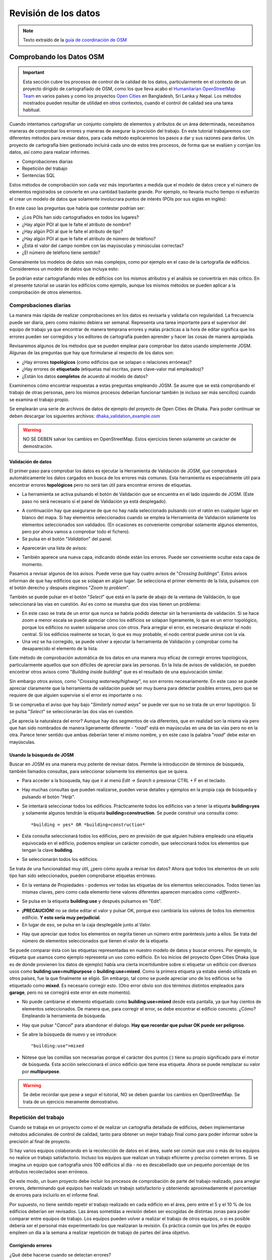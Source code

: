.. _revison:

======================
Revisión de los datos
======================

.. note:: Texto extraído de la `guía de coordinación de OSM <http://learnosm.org/es/coordination/review/>`_


Comprobando los Datos OSM
=========================

.. important:: Esta sección cubre los procesos de control de la calidad de los
   datos, particularmente en el contexto de un proyecto dirigido de
   cartografiado de OSM, como los que lleva acabo el `Humanitarian
   OpenStreetMap Team <http://hotosm.org>`_ en varios países y como los
   proyectos `Open Cities <http://opencitiesproject.com>`_ en Bangladesh, Sri
   Lanka y Nepal. Los métodos mostrados pueden resultar de utilidad en otros
   contextos, cuando el control de calidad sea una tarea habitual.

Cuando intentamos cartografiar un conjunto completo de elementos y atributos de
un área determinada, necesitamos maneras de comprobar los errores y maneras de
asegurar la precisión del trabajo. En este tutorial trabajaremos con diferentes
métodos para revisar datos, para cada método explicaremos los pasos a dar y sus
razones para darlos. Un proyecto de cartografía bien gestionado incluirá cada
uno de estos tres procesos, de forma que se evalúen y corrijan los datos, así
como para realizar informes.

- Comprobaciones diarias

- Repetición del trabajo

- Sentencias SQL

Estos métodos de comprobación son cada vez más importantes a medida que el
modelo de datos crece y el número de elementos registrados se convierte en una
cantidad bastante grande. Por ejemplo, no llevaría mucho tiempo ni esfuerzo el
crear un modelo de datos que solamente involucrara puntos de interés (POIs por
sus siglas en inglés):

.. image:: img/reviewing_osm_data_image01.png
    :align: center

En este caso las preguntas que habría que contestar podrían ser:

- ¿Los POIs han sido cartografiados en todos los lugares?

- ¿Hay algún POI al que le falte el atributo de nombre?

- ¿Hay algún POI al que le falte el atributo de tipo?

- ¿Hay algún POI al que le falte el atributo de número de teléfono?

- ¿Está el valor del campo nombre con las mayúsculas y minúsculas correctas?

- ¿El número de teléfono tiene sentido?

Generalmente los modelos de datos son más complejos, como por ejemplo en el
caso de la cartografía de edificios. Consideremos un modelo de datos que
incluya esto:

.. image:: img/reviewing_osm_data_image02.png
    :align: center

Se podrían estar cartografiando miles de edificios con los mismos atributos y
el análisis se convertiría en más crítico. En el presente tutorial se usarán
los edificios como ejemplo, aunque los mismos métodos se pueden aplicar a la
comprobación de otros elementos.

Comprobaciones diarias
----------------------

La manera más rápida de realizar comprobaciones en los datos es revisarla y
validarla con regularidad. La frecuencia puede ser diaria, pero como máximo
debiera ser semanal. Representa una tarea importante para el supervisor del
equipo de trabajo ya que encontrar de manera temprana errores y malas prácticas
a la hora de editar significa que los errores pueden ser corregidos y los
editores de cartografía pueden aprender y hacer las cosas de manera apropiada.

Revisaremos algunos de los métodos que se pueden emplear para comprobar los
datos usando simplemente JOSM. Algunas de las preguntas que hay que formularse
al respecto de los datos son:

- ¿Hay errores **topológicos** (como edificios que se solapan o relaciones
  erróneas)?

- ¿Hay errores de **etiquetado** (etiquetas mal escritas, pares clave-valor
  mal empleados)?

- ¿Están los datos **completos** de acuerdo al modelo de datos?

Examinemos cómo encontrar respuestas a estas preguntas empleando JOSM. Se asume
que se está comprobando el trabajo de otras personas, pero los mismos procesos
deberían funcionar también (e incluso ser más sencillos) cuando se examina el
trabajo propio.

Se emplearán una serie de archivos de datos de ejemplo del proyecto de Open
Cities de Dhaka. Para poder continuar se deben descargar los siguientes
archivos: `dhaka_validation_example.osm
<http://learnosm.org/files/dhaka_validation_example.osm>`_

.. warning:: NO SE DEBEN salvar los cambios en OpenStreetMap.  Estos
   ejercicios tienen solamente un carácter de demostración.

.. image:: img/reviewing_osm_data_image03.png
    :align: center

Validación de datos
~~~~~~~~~~~~~~~~~~~~~~~

El primer paso para comprobar los datos es ejecutar la Herramienta de
Validación de JOSM, que comprobará automáticamente los datos cargados en busca
de los errores más comunes. Esta herramienta es especialmente útil para
encontrar errores **topológicos** pero no será tan útil para encontrar errores
de etiquetas.

- La herramienta se activa pulsando el botón de Validación que se encuentra en
  el lado izquierdo de JOSM. (Este paso no será necesario si el panel de
  Validación ya está desplegado).

.. image:: img/reviewing_osm_data_image04.png
    :align: center

- A continuación hay que asegurarse de que no hay nada seleccionado pulsando
  con el ratón en cualquier lugar en blanco del mapa. Si hay elementos
  seleccionados cuando se emplea la Herramienta de Validación solamente los
  elementos seleccionados son validados. (En ocasiones es conveniente comprobar
  solamente algunos elementos, pero por ahora vamos a comprobar todo el
  fichero).

- Se pulsa en el botón "*Validation*" del panel.

.. image:: img/reviewing_osm_data_image05.png
    :align: center

- Aparecerán una lista de avisos:

.. image:: img/reviewing_osm_data_image06.png
    :align: center

- También aparece una nueva capa, indicando dónde están los errores. Puede ser
  conveniente ocultar esta capa de momento.

.. image:: img/reviewing_osm_data_image07.png
    :align: center

Pasamos a revisar algunos de los avisos. Puede verse que hay cuatro avisos de
"*Crossing buildings*".  Estos avisos informan de que hay edificios que se
solapan en algún lugar. Se selecciona el primer elemento de la lista, pulsamos
con el botón derecho y después elegimos "*Zoom to problem*".

.. image:: img/reviewing_osm_data_image08.png
    :align: center

También se puede pulsar en el botón "*Select*" que está en la parte de abajo de
la ventana de Validación, lo que seleccionará las vías en cuestión. Así es como
se muestra que dos vías tienen un problema:

.. image:: img/reviewing_osm_data_image09.png
    :align: center

- En este caso se trata de un error que nunca se habría podido detectar sin la
  herramienta de validación. Si se hace *zoom* a menor escala se puede apreciar
  cómo los edificios se solapan ligeramente, lo que es un error topológico,
  porque los edificios no suelen solaparse unos con otros. Para arreglar el
  error, es necesario desplazar el nodo central. Si los edificios realmente se
  tocan, lo que es muy probable, el nodo central puede unirse con la vía.

- Una vez se ha corregido, se puede volver a ejecutar la herramienta de
  Validación y comprobar como ha desaparecido el elemento de la lista.

Este método de comprobación automática de los datos en una manera muy eficaz de
corregir errores topológicos, particularmente aquellos que son difíciles de
apreciar para las personas. En la lista de avisos de validación, se pueden
encontrar otros avisos como "*Building inside building*" que es el resultado de
una equivocación similar.

Sin embargo otros avisos, como "*Crossing waterway/highway*", no son errores
necesariamente. En este caso se puede apreciar claramente que la herramienta de
validación puede ser muy buena para detectar posibles errores, pero que se
requiere de que alguien supervise si el error es importante o no.

.. image:: img/reviewing_osm_data_image10.png
    :align: center

Si se comprueba el aviso que hay bajo "*Similarly named ways*" se puede ver que
no se trata de un error topológico. Si se pulsa "*Select*" se seleccionarán las
dos vías en cuestión.

.. image:: img/reviewing_osm_data_image11.png
    :align: center

¿Se aprecia la naturaleza del error? Aunque hay dos segmentos de vía
diferentes, que en realidad son la misma vía pero que han sido nombrados de
manera ligeramente diferente - "*road*" está en mayúsculas en una de las vías
pero no en la otra. Parece tener sentido que ambas deberían tener el mismo
nombre, y en este caso la palabra "*road*" debe estar en mayúsculas.

Usando la búsqueda de JOSM
~~~~~~~~~~~~~~~~~~~~~~~~~~~~~~

Buscar en JOSM es una manera muy potente de revisar datos. Permite la
introducción de términos de búsqueda, también llamados consultas, para
seleccionar solamente los elementos que se quiera.

- Para acceder a la búsqueda, hay que ir al menú *Edit -> Search* o presionar
  CTRL + F en el teclado.

.. image:: img/reviewing_osm_data_image12.png
    :align: center

- Hay muchas consultas que pueden realizarse, pueden verse detalles y ejemplos
  en la propia caja de búsqueda y pulsando el botón "*Help*".

- Se intentará seleccionar todos los edificios. Prácticamente todos los
  edificios van a tener la etiqueta **building=yes** y solamente algunos
  tendrán la etiqueta **building=construction**. Se puede construir una
  consulta como::

    *building = yes* OR *building=construction*

- Esta consulta seleccionará todos los edificios, pero en previsión de que
  alguien hubiera empleado una etiqueta equivocada en el edificio, podemos
  emplear un carácter comodín, que seleccionará todos los elementos que tengan
  la clave **building**.

.. image:: img/reviewing_osm_data_image13.png
    :align: center

- Se seleccionarán todos los edificios.

Se trata de una funcionalidad muy útil, ¿pero cómo ayuda a revisar los datos?
Ahora que todos los elementos de un solo tipo han sido seleccionados, pueden
comprobarse etiquetas erróneas.

- En la ventana de Propiedades - podemos ver todas las etiquetas de los
  elementos seleccionados. Todos tienen las mismas claves, pero como cada
  elemento tiene valores diferentes aparecen marcados como *<different\>*.

.. image:: img/reviewing_osm_data_image14.png
    :align: center

- Se pulsa en la etiqueta **building:use** y después pulsamos en "Edit".

.. image:: img/reviewing_osm_data_image15.png
    :align: center

- **¡PRECAUCIÓN!** no se debe editar el valor y pulsar OK, porque eso cambiaría
  los valores de todos los elementos edificio.  **Y esto sería muy
  perjudicial**.

- En lugar de eso, se pulsa en la caja desplegable junto al Valor.

.. image:: img/reviewing_osm_data_image16.png
    :align: center

- Hay que apreciar que todos los elementos en negrita tienen un número entre
  paréntesis junto a ellos. Se trata del número de elementos seleccionados que
  tienen el valor de la etiqueta.

Se puede comparar ésta con las etiquetas representadas en nuestro modelo de
datos y buscar errores. Por ejemplo, la etiqueta que usamos como ejemplo
representa un uso como edificio. En los inicios del proyecto Open Cities Dhaka
(que es de donde provienen los datos de ejemplo) había una cierta incertidumbre
sobre si etiquetar un edificio con diversos usos como
**building:use=multipurpose** o **building:use=mixed**. Como la primera
etiqueta ya estaba siendo utilizada en otros países, fue la que finalmente se
eligió. Sin embargo, tal como se puede apreciar uno de los edificios se ha
etiquetado como **mixed**. Es necesario corregir esto. (Otro error obvio son
dos términos distintos empleados para **garage**, pero no se corregirá este
error en este momento).

- No puede cambiarse el elemento etiquetado como **building:use=mixed** desde
  esta pantalla, ya que hay cientos de elementos seleccionados. De manera que,
  para corregir el error, se debe encontrar el edificio concreto.  ¿Cómo?
  Empleando la herramienta de búsqueda.

- Hay que pulsar "*Cancel*" para abandonar el dialogo.  **Hay que recordar que
  pulsar OK puede ser peligroso**.

- Se abre la búsqueda de nuevo y se introduce::

  "building:use"=mixed

- Nótese que las comillas son necesarias porque el carácter dos puntos (:)
  tiene su propio significado para el motor de búsqueda. Esta acción
  seleccionará el único edificio que tiene esa etiqueta. Ahora se puede
  remplazar su valor por **multipurpose**.

.. warning:: Se debe recordar que pese a seguir el tutorial, NO se deben
   guardar los cambios en OpenStreetMap. Se trata de un ejercicio meramente
   demostrativo.

Repetición del trabajo
----------------------

Cuando se trabaja en un proyecto como el de realizar un cartografía detallada
de edificios, deben implementarse métodos adicionales de control de calidad,
tanto para obtener un mejor trabajo final como para poder informar sobre la
precisión al final de proyecto.

Si hay varios equipos colaborando en la recolección de datos en el área, suele
ser común que uno o más de los equipos no realice un trabajo satisfactorio.
Incluso los equipos que realizan un trabajo eficiente y preciso cometen
errores. Si se imagina un equipo que cartografía unos 100 edificios al día - no
es descabellado que un pequeño porcentaje de los atributos recolectados sean
erróneos.

De este modo, un buen proyecto debe incluir los procesos de comprobación de
parte del trabajo realizado, para arreglar errores, determinando qué equipos
han realizado un trabajo satisfactorio y obteniendo aproximadamente el
porcentaje de errores para incluirlo en el informe final.

Por supuesto, no tiene sentido repetir el trabajo realizado en cada edificio en
el área, pero entre el 5 y el 10 % de los edificios deberían ser revisados. Las
áreas sometidas a revisión deben ser escogidas de distintas zonas para poder
comparar entre equipos de trabajo. Los equipos pueden volver a realizar el
trabajo de otros equipos, o si es posible debería ser el personal más
experimentado los que realizaran la revisión. Es práctica común que los jefes
de equipo empleen un día a la semana a realizar repetición de trabajo de partes
del área objetivo.

Corrigiendo errores
~~~~~~~~~~~~~~~~~~~~~~~

¿Qué debe hacerse cuando se detectan errores?

Si la cantidad de errores es pequeña (menos del 5% de los edificios), las
incidencias deben llevarse al equipo de campo original de forma que cobren
conciencia del error y no lo vuelvan a cometer.  Los datos deben ser corregidos
en OpenStreetMap y el resultado de la repetición del trabajo registrada.

Si hay errores más importantes, deberán tomarse acciones más drásticas. El
equipo de campo deberá ser informado convenientemente y las áreas en las que
trabajaron podrían tener que volver a trabajarse por completo, dependiendo de
lo erróneos que resulten ser los datos. Un número de errores superior al 10%
será seguramente inapropiado.

Informando sobre la precisión
~~~~~~~~~~~~~~~~~~~~~~~~~~~~~~~~~

El segundo objetivo de la repetición de trabajos es el poder hacer un informe
sobre la precisión de los datos cuando acaba el proyecto. Los usuarios de los
datos querrán saber qué métricas y metodologías se han empleado para asegurar
la calidad.

Incluir este proceso como parte de la metodología de revisión, permite explicar
claramente de qué manera se ha asegurado la calidad y se podrán aportar pruebas
sólidas sobre los porcentajes de error de los datos obtenidos.

Por ejemplo, Se podría imaginar que se gestiona un proyecto en el que hay que
cartografiar 1000 edificios. Así que se decide cartografiar el 10%, o sea 100
edificios, seleccionándolos aleatoriamente en el área. Después de realizar la
repetición del trabajo de campo se aprecia que seis de ellos tienen un alto
nivel de errores. En este caso se supone que se ha establecido que un error es
tener al menos una etiqueta errónea. Un seis por ciento de los edificios que se
han repetido tienen errores - que pueden subsanarse, pero se debe extrapolar
que el seis por ciento de los 1000 edificios tienen alguna incorrección. Al
cierre del proyecto debería informarse de que este es el error probable.

La repetición del trabajo debe realizarse a lo largo del proyecto. Imaginando
que se espera hasta el final del proyecto para encontrar que ¡40 de cada 100
edificios tienen errores! Podría llegar a arruinar todo el proyecto. Es mejor
encontrar tempranamente errores a gran escala de forma que estos puedan ser
corregidos.

Consultas SQL
-------------

Probablemente la mejor herramienta de análisis a emplear son las consultas SQL
en un sistema GIS, como QuantumGIS (QGIS). Es similar a buscar información en
JOSM, pero ofrece una capacidad de análisis más potente, aunque puede costar un
poco más de tiempo preparar el entorno. Usar JOSM es una forma rápida de
comprobar los errores más básicos, mientras que QGIS está diseñado para
encontrar datos que faltan o atributos incorrectos.

Se asume que el lector está familiarizado con los GIS, por lo que el presente
manual se centra en la creación de consultas que permitan revisar datos de
OpenStreetMap. Para realizar los ejercicios que vienen a continuación se
empleará de nuevo los datos del proyecto de Dhaka de Open Cities, que puede
descargarse de `dhaka_sql.zip <http://learnosm.org/files/dhaka_sql.zip>`_ . Los
datos de OpenStreetMap se exportaron empleando la herramienta
(`export.hotosm.org <http://export.hotosm.org)>`_ y el área de trabajo se
determinó al principio del proyecto.

Preparar los datos
~~~~~~~~~~~~~~~~~~~~~~

Se descomprimirá el archivo Zip y se cargará su contenido en QGIS. Se procederá
a recortar solo los edificios que se encuentren en el área de proyecto, de
forma que se simplificará el trabajo a realizar a posteriori.

- En primer lugar se seleccionan los polígonos que estén en el área del
  proyecto. Para ello se empleará el plugin *Spatial Query*. Si no se encuentra
  instalado, ir a *Plugins -> Manage and Install Plugins* para encontrarlo e
  instalarlo.

- Ir a *Vector -> Spatial Query -> Spatial Query*.

- Se deben rellenar los ajustes para seleccionar elementos
  **planet_osm_polygon** que estén **within target_area**.

.. image:: img/reviewing_osm_data_image17.png
    :align: center

- Se pulsa *Apply*. Solamente se seleccionarán los polígonos que estén en el
  área.

.. image:: img/reviewing_osm_data_image18.png
    :align: center

- Se pulsa con el botón derecho del ratón en la capa y se guarda la selección
  como un nuevo *shapefile*. Se añade este último al proyecto.

.. image:: img/reviewing_osm_data_image19.png
    :align: center

- A continuación se filtran tan solo los polígonos que sean edificios y que
  fueron recogidos como parte del proyecto.

- Se pulsa con el botón derecho sobre **planet_osm_polygon** y se pulsa en
  "Filter..."

- Se introduce la siguiente consulta::

    *"building" != NULL AND "source" = 'Open Cities Dhaka Survey'*

- Se pulsa OK. El filtrado de los datos con la consulta mostrará solamente los
  polígonos que tengan algún contenido en la columna edificio. También
  eliminará los edificios que no tengan la etiqueta *source* asociada al
  proyecto.

- Se guardan los datos como un nuevo *shapefile*. Se usará el archivo para las
  consultas SQL.

.. image:: img/reviewing_osm_data_image20.png
    :align: center

Consultas SQL
~~~~~~~~~~~~~~~~~

Ahora pueden ejecutarse consultas en la capa de edificios para detectar
posibles errores. Se plantearán algunas cuestiones sobre las que se podrían
realizar consultas. El modelo de datos del proyecto indica los atributos que
deberían recogerse en cada edificio - estos atributos son:

- name

- building

- building:levels

- building:use

- building:vertical_irregularity

- building:soft_storey

- building:material

- building:structure

- start_date

- building:condition

Nótese que en los *shapefiles* los nombres de columna están truncados, ya que
estos están limitados a 10 caracteres.

¿Qué tipo de preguntas se pretende preguntar? ¿Qué es posible que sean errores?
Un error común es que se ha cartografiado el edificio, pero no se han
recolectado todos los atributos. De forma que se ejecutará una consulta que
muestre todos los edificios que no tienen el juego completo de atributos.
Algunos atributos, como el nombre o el año de inicio (año de construcción),
pueden estar vacíos sin que sea un error, porque muchos edificios no tienen
nombre y se desconoce el año de construcción. Pero el resto de atributos deben
ser recogidos.

Se desarrolla una consulta con este fin:

- Hacer pulsar con el botón derecho en la capa de edificios (la capa creada en
  la sección anterior) y pulsar "Filter..." se abrirá el constructor de
  consultas. En este constructor se prepararán las consultas complejas que
  devolverán los datos solicitados.

- Se puede construir la consulta haciendo doble pulsación en los campos,
  operadores y valores, o puede copiarse la siguiente consulta::

      "building_c" = NULL OR "building_s" = NULL OR "building_l" = NULL OR
      "building_m" = NULL OR "vertical_i" = NULL OR "soft_store" = NULL OR
      "building_u" = NULL

- Se pulsa en "Test" y se comprueba que la consulta devuelve 125 elementos.
  Esto quiere decir que de los 3500 edificios cartografiados, a 125 les falta
  un atributo o varios.

.. image:: img/reviewing_osm_data_image21.png
    :align: center

- Se pulsa OK para mostrar solo los edificios que cumplan las condiciones de la
  consulta.

.. image:: img/reviewing_osm_data_image22.png
    :align: center

- Estos edificios pueden ser examinados para identificar qué atributos faltan y
  si es necesario realizar de nuevo el trabajo. Es posible hacer un mapa con
  QGIS que muestre a qué edificios les faltan atributos para entregar al equipo
  que vaya a volver a campo.

¿Qué otras consultas pueden ser de utilidad?  También se pueden comprobar
atributos que no están en el esquema de datos. Como ya se vio en la sección de
JOSM. Se pueden emplear las consultas para encontrar los edificios cuyos
atributos no se correspondan con el modelo.

También pueden emplearse para buscar anomalías, que probablemente aunque no
necesariamente son errores. Por ejemplo, si se abre el constructor de
consultas, se selecciona **building_l** y se pulsa "All" para cargar los
posibles valores de atributos, se aprecia que la mayoría de edificios tienen un
número entre uno y 20 (este atributo es building:levels, el número de plantas
del edificio). Pero también hay un 51. Parece poco probable que haya un
edificio de 51 alturas en el área, de forma que se puede localizar y ser
comentado con los cartógrafos.

Las consultas pueden ser una forma muy efectiva de encontrar errores en el
juego de datos. Combinadas con otras características de QGIS, pueden emplearse
para producir mapas que pueden ser usados para revisar datos en el área.

Resumen
-------

En el presente tutorial se han revisado diversos modos efectivos de mantener la
calidad de los datos durante un proyecto y se han realizado algunos ejercicios
para practicar la revisión de datos OSM. Cuando se organiza un proyecto de
cartografiado, o incluso cuando se están empleando los datos de un área para
uso personal, estos métodos pueden resultar ventajosos.


